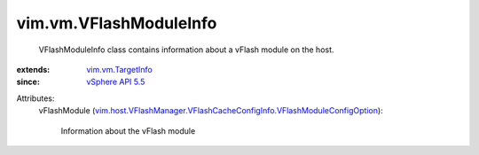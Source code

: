 .. _vSphere API 5.5: ../../vim/version.rst#vimversionversion9

.. _vim.vm.TargetInfo: ../../vim/vm/TargetInfo.rst

.. _vim.host.VFlashManager.VFlashCacheConfigInfo.VFlashModuleConfigOption: ../../vim/host/VFlashManager/VFlashCacheConfigInfo/VFlashModuleConfigOption.rst


vim.vm.VFlashModuleInfo
=======================
  VFlashModuleInfo class contains information about a vFlash module on the host.
:extends: vim.vm.TargetInfo_
:since: `vSphere API 5.5`_

Attributes:
    vFlashModule (`vim.host.VFlashManager.VFlashCacheConfigInfo.VFlashModuleConfigOption`_):

       Information about the vFlash module
